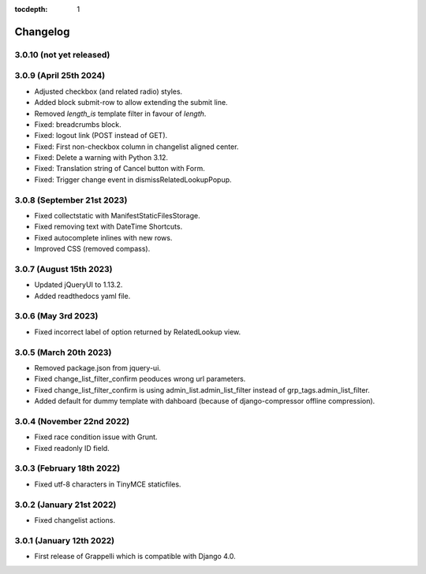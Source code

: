 :tocdepth: 1

.. |grappelli| replace:: Grappelli
.. |filebrowser| replace:: FileBrowser

.. _changelog:

Changelog
=========

3.0.10 (not yet released)
-------------------------

3.0.9 (April 25th 2024)
-----------------------

* Adjusted checkbox (and related radio) styles.
* Added block submit-row to allow extending the submit line.
* Removed `length_is` template filter in favour of `length`.
* Fixed: breadcrumbs block.
* Fixed: logout link (POST instead of GET).
* Fixed: First non-checkbox column in changelist aligned center.
* Fixed: Delete a warning with Python 3.12.
* Fixed: Translation string of Cancel button with Form.
* Fixed: Trigger change event in dismissRelatedLookupPopup.

3.0.8 (September 21st 2023)
---------------------------

* Fixed collectstatic with ManifestStaticFilesStorage.
* Fixed removing text with DateTime Shortcuts.
* Fixed autocomplete inlines with new rows.
* Improved CSS (removed compass).

3.0.7 (August 15th 2023)
------------------------

* Updated jQueryUI to 1.13.2.
* Added readthedocs yaml file.

3.0.6 (May 3rd 2023)
--------------------

* Fixed incorrect label of option returned by RelatedLookup view.

3.0.5 (March 20th 2023)
-----------------------

* Removed package.json from jquery-ui.
* Fixed change_list_filter_confirm peoduces wrong url parameters.
* Fixed change_list_filter_confirm is using admin_list.admin_list_filter instead of grp_tags.admin_list_filter.
* Added default for dummy template with dahboard (because of django-compressor offline compression).

3.0.4 (November 22nd 2022)
--------------------------

* Fixed race condition issue with Grunt.
* Fixed readonly ID field.

3.0.3 (February 18th 2022)
--------------------------

* Fixed utf-8 characters in TinyMCE staticfiles.

3.0.2 (January 21st 2022)
-------------------------

* Fixed changelist actions.

3.0.1 (January 12th 2022)
-------------------------

* First release of Grappelli which is compatible with Django 4.0.
